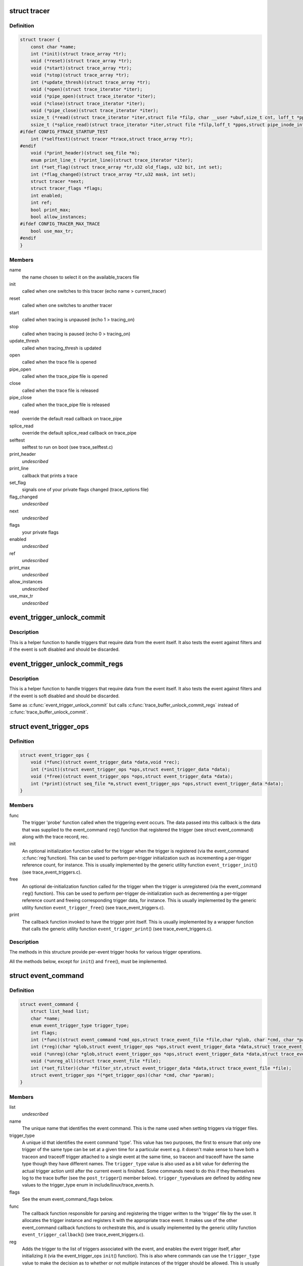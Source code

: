 .. -*- coding: utf-8; mode: rst -*-
.. src-file: kernel/trace/trace.h

.. _`tracer`:

struct tracer
=============

.. c:type:: struct tracer

    a specific tracer and its callbacks to interact with tracefs

.. _`tracer.definition`:

Definition
----------

.. code-block:: c

    struct tracer {
        const char *name;
        int (*init)(struct trace_array *tr);
        void (*reset)(struct trace_array *tr);
        void (*start)(struct trace_array *tr);
        void (*stop)(struct trace_array *tr);
        int (*update_thresh)(struct trace_array *tr);
        void (*open)(struct trace_iterator *iter);
        void (*pipe_open)(struct trace_iterator *iter);
        void (*close)(struct trace_iterator *iter);
        void (*pipe_close)(struct trace_iterator *iter);
        ssize_t (*read)(struct trace_iterator *iter,struct file *filp, char __user *ubuf,size_t cnt, loff_t *ppos);
        ssize_t (*splice_read)(struct trace_iterator *iter,struct file *filp,loff_t *ppos,struct pipe_inode_info *pipe,size_t len,unsigned int flags);
    #ifdef CONFIG_FTRACE_STARTUP_TEST
        int (*selftest)(struct tracer *trace,struct trace_array *tr);
    #endif
        void (*print_header)(struct seq_file *m);
        enum print_line_t (*print_line)(struct trace_iterator *iter);
        int (*set_flag)(struct trace_array *tr,u32 old_flags, u32 bit, int set);
        int (*flag_changed)(struct trace_array *tr,u32 mask, int set);
        struct tracer *next;
        struct tracer_flags *flags;
        int enabled;
        int ref;
        bool print_max;
        bool allow_instances;
    #ifdef CONFIG_TRACER_MAX_TRACE
        bool use_max_tr;
    #endif
    }

.. _`tracer.members`:

Members
-------

name
    the name chosen to select it on the available_tracers file

init
    called when one switches to this tracer (echo name > current_tracer)

reset
    called when one switches to another tracer

start
    called when tracing is unpaused (echo 1 > tracing_on)

stop
    called when tracing is paused (echo 0 > tracing_on)

update_thresh
    called when tracing_thresh is updated

open
    called when the trace file is opened

pipe_open
    called when the trace_pipe file is opened

close
    called when the trace file is released

pipe_close
    called when the trace_pipe file is released

read
    override the default read callback on trace_pipe

splice_read
    override the default splice_read callback on trace_pipe

selftest
    selftest to run on boot (see trace_selftest.c)

print_header
    *undescribed*

print_line
    callback that prints a trace

set_flag
    signals one of your private flags changed (trace_options file)

flag_changed
    *undescribed*

next
    *undescribed*

flags
    your private flags

enabled
    *undescribed*

ref
    *undescribed*

print_max
    *undescribed*

allow_instances
    *undescribed*

use_max_tr
    *undescribed*

.. _`event_trigger_unlock_commit`:

event_trigger_unlock_commit
===========================

.. c:function:: void event_trigger_unlock_commit(struct trace_event_file *file, struct ring_buffer *buffer, struct ring_buffer_event *event, void *entry, unsigned long irq_flags, int pc)

    handle triggers and finish event commit

    :param struct trace_event_file \*file:
        The file pointer assoctiated to the event

    :param struct ring_buffer \*buffer:
        The ring buffer that the event is being written to

    :param struct ring_buffer_event \*event:
        The event meta data in the ring buffer

    :param void \*entry:
        The event itself

    :param unsigned long irq_flags:
        The state of the interrupts at the start of the event

    :param int pc:
        The state of the preempt count at the start of the event.

.. _`event_trigger_unlock_commit.description`:

Description
-----------

This is a helper function to handle triggers that require data
from the event itself. It also tests the event against filters and
if the event is soft disabled and should be discarded.

.. _`event_trigger_unlock_commit_regs`:

event_trigger_unlock_commit_regs
================================

.. c:function:: void event_trigger_unlock_commit_regs(struct trace_event_file *file, struct ring_buffer *buffer, struct ring_buffer_event *event, void *entry, unsigned long irq_flags, int pc, struct pt_regs *regs)

    handle triggers and finish event commit

    :param struct trace_event_file \*file:
        The file pointer assoctiated to the event

    :param struct ring_buffer \*buffer:
        The ring buffer that the event is being written to

    :param struct ring_buffer_event \*event:
        The event meta data in the ring buffer

    :param void \*entry:
        The event itself

    :param unsigned long irq_flags:
        The state of the interrupts at the start of the event

    :param int pc:
        The state of the preempt count at the start of the event.

    :param struct pt_regs \*regs:
        *undescribed*

.. _`event_trigger_unlock_commit_regs.description`:

Description
-----------

This is a helper function to handle triggers that require data
from the event itself. It also tests the event against filters and
if the event is soft disabled and should be discarded.

Same as \ :c:func:`event_trigger_unlock_commit`\  but calls
\ :c:func:`trace_buffer_unlock_commit_regs`\  instead of \ :c:func:`trace_buffer_unlock_commit`\ .

.. _`event_trigger_ops`:

struct event_trigger_ops
========================

.. c:type:: struct event_trigger_ops

    callbacks for trace event triggers

.. _`event_trigger_ops.definition`:

Definition
----------

.. code-block:: c

    struct event_trigger_ops {
        void (*func)(struct event_trigger_data *data,void *rec);
        int (*init)(struct event_trigger_ops *ops,struct event_trigger_data *data);
        void (*free)(struct event_trigger_ops *ops,struct event_trigger_data *data);
        int (*print)(struct seq_file *m,struct event_trigger_ops *ops,struct event_trigger_data *data);
    }

.. _`event_trigger_ops.members`:

Members
-------

func
    The trigger 'probe' function called when the triggering
    event occurs.  The data passed into this callback is the data
    that was supplied to the event_command \ ``reg``\ () function that
    registered the trigger (see struct event_command) along with
    the trace record, rec.

init
    An optional initialization function called for the trigger
    when the trigger is registered (via the event_command \ :c:func:`reg`\ 
    function).  This can be used to perform per-trigger
    initialization such as incrementing a per-trigger reference
    count, for instance.  This is usually implemented by the
    generic utility function \ ``event_trigger_init``\ () (see
    trace_event_triggers.c).

free
    An optional de-initialization function called for the
    trigger when the trigger is unregistered (via the
    event_command \ ``reg``\ () function).  This can be used to perform
    per-trigger de-initialization such as decrementing a
    per-trigger reference count and freeing corresponding trigger
    data, for instance.  This is usually implemented by the
    generic utility function \ ``event_trigger_free``\ () (see
    trace_event_triggers.c).

print
    The callback function invoked to have the trigger print
    itself.  This is usually implemented by a wrapper function
    that calls the generic utility function \ ``event_trigger_print``\ ()
    (see trace_event_triggers.c).

.. _`event_trigger_ops.description`:

Description
-----------

The methods in this structure provide per-event trigger hooks for
various trigger operations.

All the methods below, except for \ ``init``\ () and \ ``free``\ (), must be
implemented.

.. _`event_command`:

struct event_command
====================

.. c:type:: struct event_command

    callbacks and data members for event commands

.. _`event_command.definition`:

Definition
----------

.. code-block:: c

    struct event_command {
        struct list_head list;
        char *name;
        enum event_trigger_type trigger_type;
        int flags;
        int (*func)(struct event_command *cmd_ops,struct trace_event_file *file,char *glob, char *cmd, char *params);
        int (*reg)(char *glob,struct event_trigger_ops *ops,struct event_trigger_data *data,struct trace_event_file *file);
        void (*unreg)(char *glob,struct event_trigger_ops *ops,struct event_trigger_data *data,struct trace_event_file *file);
        void (*unreg_all)(struct trace_event_file *file);
        int (*set_filter)(char *filter_str,struct event_trigger_data *data,struct trace_event_file *file);
        struct event_trigger_ops *(*get_trigger_ops)(char *cmd, char *param);
    }

.. _`event_command.members`:

Members
-------

list
    *undescribed*

name
    The unique name that identifies the event command.  This is
    the name used when setting triggers via trigger files.

trigger_type
    A unique id that identifies the event command
    'type'.  This value has two purposes, the first to ensure that
    only one trigger of the same type can be set at a given time
    for a particular event e.g. it doesn't make sense to have both
    a traceon and traceoff trigger attached to a single event at
    the same time, so traceon and traceoff have the same type
    though they have different names.  The \ ``trigger_type``\  value is
    also used as a bit value for deferring the actual trigger
    action until after the current event is finished.  Some
    commands need to do this if they themselves log to the trace
    buffer (see the \ ``post_trigger``\ () member below).  \ ``trigger_type``\ 
    values are defined by adding new values to the trigger_type
    enum in include/linux/trace_events.h.

flags
    See the enum event_command_flags below.

func
    The callback function responsible for parsing and
    registering the trigger written to the 'trigger' file by the
    user.  It allocates the trigger instance and registers it with
    the appropriate trace event.  It makes use of the other
    event_command callback functions to orchestrate this, and is
    usually implemented by the generic utility function
    \ ``event_trigger_callback``\ () (see trace_event_triggers.c).

reg
    Adds the trigger to the list of triggers associated with the
    event, and enables the event trigger itself, after
    initializing it (via the event_trigger_ops \ ``init``\ () function).
    This is also where commands can use the \ ``trigger_type``\  value to
    make the decision as to whether or not multiple instances of
    the trigger should be allowed.  This is usually implemented by
    the generic utility function \ ``register_trigger``\ () (see
    trace_event_triggers.c).

unreg
    Removes the trigger from the list of triggers associated
    with the event, and disables the event trigger itself, after
    initializing it (via the event_trigger_ops \ ``free``\ () function).
    This is usually implemented by the generic utility function
    \ ``unregister_trigger``\ () (see trace_event_triggers.c).

unreg_all
    An optional function called to remove all the triggers
    from the list of triggers associated with the event.  Called
    when a trigger file is opened in truncate mode.

set_filter
    An optional function called to parse and set a filter
    for the trigger.  If no \ ``set_filter``\ () method is set for the
    event command, filters set by the user for the command will be
    ignored.  This is usually implemented by the generic utility
    function \ ``set_trigger_filter``\ () (see trace_event_triggers.c).

get_trigger_ops
    The callback function invoked to retrieve the
    event_trigger_ops implementation associated with the command.

.. _`event_command.description`:

Description
-----------

Event commands are invoked by users by writing the command name
into the 'trigger' file associated with a trace event.  The
parameters associated with a specific invocation of an event
command are used to create an event trigger instance, which is
added to the list of trigger instances associated with that trace
event.  When the event is hit, the set of triggers associated with
that event is invoked.

The data members in this structure provide per-event command data
for various event commands.

All the data members below, except for \ ``post_trigger``\ , must be set
for each event command.

All the methods below, except for \ ``set_filter``\ () and \ ``unreg_all``\ (),
must be implemented.

.. _`event_command_flags`:

enum event_command_flags
========================

.. c:type:: enum event_command_flags

    flags for struct event_command

.. _`event_command_flags.definition`:

Definition
----------

.. code-block:: c

    enum event_command_flags {
        EVENT_CMD_FL_POST_TRIGGER,
        EVENT_CMD_FL_NEEDS_REC
    };

.. _`event_command_flags.constants`:

Constants
---------

EVENT_CMD_FL_POST_TRIGGER
    *undescribed*

EVENT_CMD_FL_NEEDS_REC
    *undescribed*

.. This file was automatic generated / don't edit.

